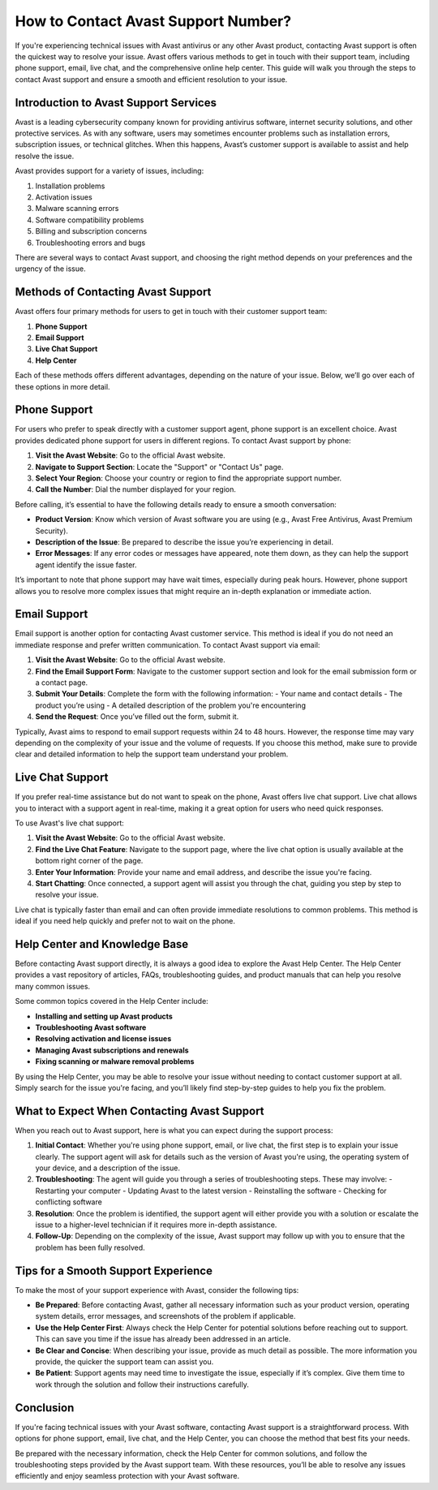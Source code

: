 How to Contact Avast Support Number?
=====================================

If you're experiencing technical issues with Avast antivirus or any other Avast product, contacting Avast support is often the quickest way to resolve your issue. Avast offers various methods to get in touch with their support team, including phone support, email, live chat, and the comprehensive online help center. This guide will walk you through the steps to contact Avast support and ensure a smooth and efficient resolution to your issue.

Introduction to Avast Support Services
--------------------------------------

Avast is a leading cybersecurity company known for providing antivirus software, internet security solutions, and other protective services. As with any software, users may sometimes encounter problems such as installation errors, subscription issues, or technical glitches. When this happens, Avast’s customer support is available to assist and help resolve the issue.

Avast provides support for a variety of issues, including:

1. Installation problems
2. Activation issues
3. Malware scanning errors
4. Software compatibility problems
5. Billing and subscription concerns
6. Troubleshooting errors and bugs

There are several ways to contact Avast support, and choosing the right method depends on your preferences and the urgency of the issue.

Methods of Contacting Avast Support
-----------------------------------

Avast offers four primary methods for users to get in touch with their customer support team:

1. **Phone Support**
2. **Email Support**
3. **Live Chat Support**
4. **Help Center**

Each of these methods offers different advantages, depending on the nature of your issue. Below, we’ll go over each of these options in more detail.

Phone Support
--------------

For users who prefer to speak directly with a customer support agent, phone support is an excellent choice. Avast provides dedicated phone support for users in different regions. To contact Avast support by phone:

1. **Visit the Avast Website**: Go to the official Avast website.
2. **Navigate to Support Section**: Locate the "Support" or "Contact Us" page.
3. **Select Your Region**: Choose your country or region to find the appropriate support number.
4. **Call the Number**: Dial the number displayed for your region.

Before calling, it’s essential to have the following details ready to ensure a smooth conversation:

- **Product Version**: Know which version of Avast software you are using (e.g., Avast Free Antivirus, Avast Premium Security).
- **Description of the Issue**: Be prepared to describe the issue you’re experiencing in detail.
- **Error Messages**: If any error codes or messages have appeared, note them down, as they can help the support agent identify the issue faster.

It’s important to note that phone support may have wait times, especially during peak hours. However, phone support allows you to resolve more complex issues that might require an in-depth explanation or immediate action.

Email Support
--------------

Email support is another option for contacting Avast customer service. This method is ideal if you do not need an immediate response and prefer written communication. To contact Avast support via email:

1. **Visit the Avast Website**: Go to the official Avast website.
2. **Find the Email Support Form**: Navigate to the customer support section and look for the email submission form or a contact page.
3. **Submit Your Details**: Complete the form with the following information:
   - Your name and contact details
   - The product you’re using
   - A detailed description of the problem you're encountering
4. **Send the Request**: Once you’ve filled out the form, submit it.

Typically, Avast aims to respond to email support requests within 24 to 48 hours. However, the response time may vary depending on the complexity of your issue and the volume of requests. If you choose this method, make sure to provide clear and detailed information to help the support team understand your problem.

Live Chat Support
-----------------

If you prefer real-time assistance but do not want to speak on the phone, Avast offers live chat support. Live chat allows you to interact with a support agent in real-time, making it a great option for users who need quick responses.

To use Avast's live chat support:

1. **Visit the Avast Website**: Go to the official Avast website.
2. **Find the Live Chat Feature**: Navigate to the support page, where the live chat option is usually available at the bottom right corner of the page.
3. **Enter Your Information**: Provide your name and email address, and describe the issue you're facing.
4. **Start Chatting**: Once connected, a support agent will assist you through the chat, guiding you step by step to resolve your issue.

Live chat is typically faster than email and can often provide immediate resolutions to common problems. This method is ideal if you need help quickly and prefer not to wait on the phone.

Help Center and Knowledge Base
-------------------------------

Before contacting Avast support directly, it is always a good idea to explore the Avast Help Center. The Help Center provides a vast repository of articles, FAQs, troubleshooting guides, and product manuals that can help you resolve many common issues.

Some common topics covered in the Help Center include:

- **Installing and setting up Avast products**
- **Troubleshooting Avast software**
- **Resolving activation and license issues**
- **Managing Avast subscriptions and renewals**
- **Fixing scanning or malware removal problems**

By using the Help Center, you may be able to resolve your issue without needing to contact customer support at all. Simply search for the issue you're facing, and you’ll likely find step-by-step guides to help you fix the problem.

What to Expect When Contacting Avast Support
--------------------------------------------

When you reach out to Avast support, here is what you can expect during the support process:

1. **Initial Contact**: Whether you're using phone support, email, or live chat, the first step is to explain your issue clearly. The support agent will ask for details such as the version of Avast you're using, the operating system of your device, and a description of the issue.
2. **Troubleshooting**: The agent will guide you through a series of troubleshooting steps. These may involve:
   - Restarting your computer
   - Updating Avast to the latest version
   - Reinstalling the software
   - Checking for conflicting software
3. **Resolution**: Once the problem is identified, the support agent will either provide you with a solution or escalate the issue to a higher-level technician if it requires more in-depth assistance.
4. **Follow-Up**: Depending on the complexity of the issue, Avast support may follow up with you to ensure that the problem has been fully resolved.

Tips for a Smooth Support Experience
------------------------------------

To make the most of your support experience with Avast, consider the following tips:

- **Be Prepared**: Before contacting Avast, gather all necessary information such as your product version, operating system details, error messages, and screenshots of the problem if applicable.
- **Use the Help Center First**: Always check the Help Center for potential solutions before reaching out to support. This can save you time if the issue has already been addressed in an article.
- **Be Clear and Concise**: When describing your issue, provide as much detail as possible. The more information you provide, the quicker the support team can assist you.
- **Be Patient**: Support agents may need time to investigate the issue, especially if it’s complex. Give them time to work through the solution and follow their instructions carefully.

Conclusion
----------

If you're facing technical issues with your Avast software, contacting Avast support is a straightforward process. With options for phone support, email, live chat, and the Help Center, you can choose the method that best fits your needs. 

Be prepared with the necessary information, check the Help Center for common solutions, and follow the troubleshooting steps provided by the Avast support team. With these resources, you’ll be able to resolve any issues efficiently and enjoy seamless protection with your Avast software.
